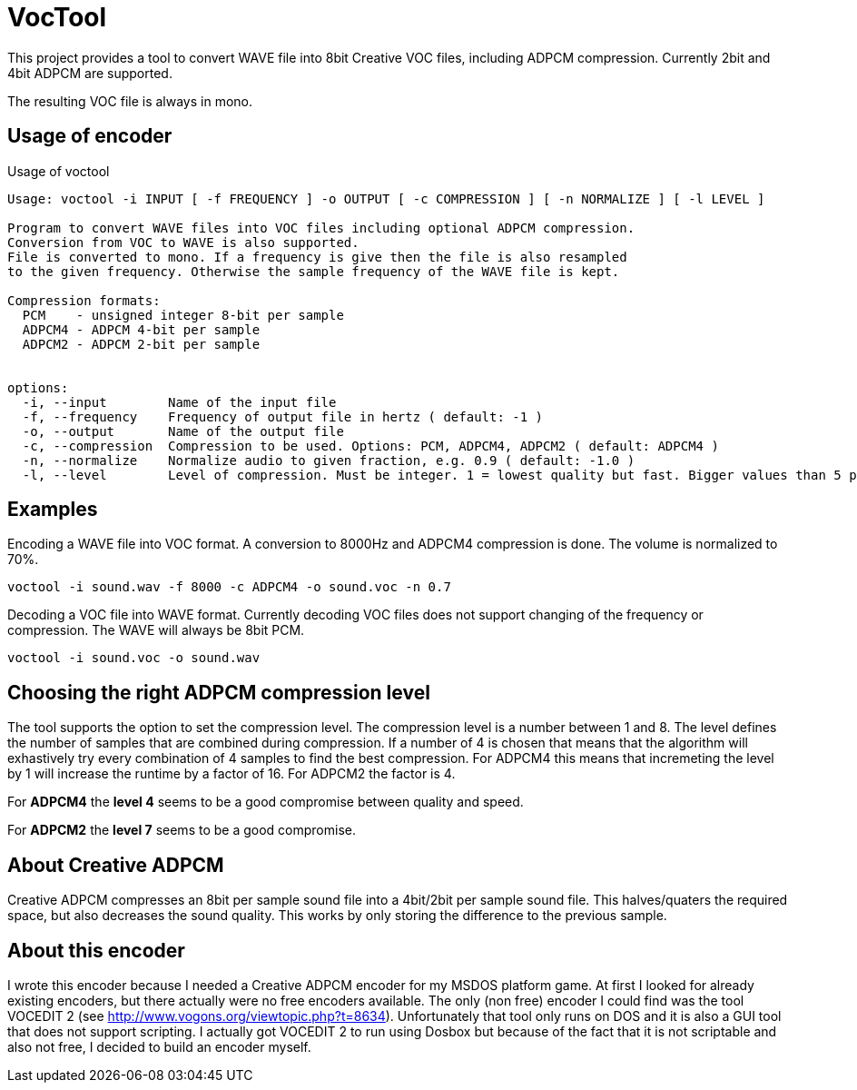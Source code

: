 = VocTool

This project provides a tool to convert WAVE file into 8bit Creative VOC files, including ADPCM compression.
Currently 2bit and 4bit ADPCM are supported.

The resulting VOC file is always in mono.

== Usage of encoder

[source]
.Usage of voctool
----
Usage: voctool -i INPUT [ -f FREQUENCY ] -o OUTPUT [ -c COMPRESSION ] [ -n NORMALIZE ] [ -l LEVEL ] 

Program to convert WAVE files into VOC files including optional ADPCM compression.
Conversion from VOC to WAVE is also supported.
File is converted to mono. If a frequency is give then the file is also resampled
to the given frequency. Otherwise the sample frequency of the WAVE file is kept.

Compression formats:
  PCM    - unsigned integer 8-bit per sample
  ADPCM4 - ADPCM 4-bit per sample
  ADPCM2 - ADPCM 2-bit per sample


options:
  -i, --input        Name of the input file
  -f, --frequency    Frequency of output file in hertz ( default: -1 )
  -o, --output       Name of the output file
  -c, --compression  Compression to be used. Options: PCM, ADPCM4, ADPCM2 ( default: ADPCM4 )
  -n, --normalize    Normalize audio to given fraction, e.g. 0.9 ( default: -1.0 )
  -l, --level        Level of compression. Must be integer. 1 = lowest quality but fast. Bigger values than 5 probably make no sense and are terribly slow. ( default: 4 )
----

== Examples
[source,shell]
.Encoding a WAVE file into VOC format. A conversion to 8000Hz and ADPCM4 compression is done. The volume is normalized to 70%.
----
voctool -i sound.wav -f 8000 -c ADPCM4 -o sound.voc -n 0.7
----

[source,shell]
.Decoding a VOC file into WAVE format. Currently decoding VOC files does not support changing of the frequency or compression. The WAVE will always be 8bit PCM.
----
voctool -i sound.voc -o sound.wav
----

== Choosing the right ADPCM compression level

The tool supports the option to set the compression level. The compression level is a number between 1 and 8.
The level defines the number of samples that are combined during compression. If a number of 4 is chosen that means that the algorithm will exhastively try every combination of 4 samples to find the best compression. For ADPCM4 this means that incremeting the level by 1 will increase the runtime by a factor of 16. For ADPCM2 the factor is 4.

For *ADPCM4* the *level 4* seems to be a good compromise between quality and speed. 

For *ADPCM2* the *level 7* seems to be a good compromise.

== About Creative ADPCM

Creative ADPCM compresses an 8bit per sample sound file into a 4bit/2bit per sample sound file.
This halves/quaters the required space, but also decreases the sound quality.
This works by only storing the difference to the previous sample.

== About this encoder

I wrote this encoder because I needed a Creative ADPCM encoder for my MSDOS platform game.
At first I looked for already existing encoders, but there actually were no free encoders available.
The only (non free) encoder I could find was the tool VOCEDIT 2 (see http://www.vogons.org/viewtopic.php?t=8634).
Unfortunately that tool only runs on DOS and it is also a GUI tool that does not support scripting.
I actually got VOCEDIT 2 to run using Dosbox but because of the fact that it is not scriptable and also not free, I decided to build an encoder myself.


